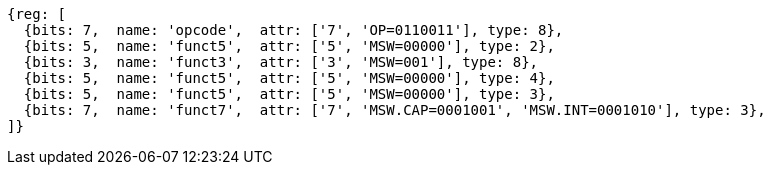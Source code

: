 
[wavedrom, ,svg]
....
{reg: [
  {bits: 7,  name: 'opcode',  attr: ['7', 'OP=0110011'], type: 8},
  {bits: 5,  name: 'funct5',  attr: ['5', 'MSW=00000'], type: 2},
  {bits: 3,  name: 'funct3',  attr: ['3', 'MSW=001'], type: 8},
  {bits: 5,  name: 'funct5',  attr: ['5', 'MSW=00000'], type: 4},
  {bits: 5,  name: 'funct5',  attr: ['5', 'MSW=00000'], type: 3},
  {bits: 7,  name: 'funct7',  attr: ['7', 'MSW.CAP=0001001', 'MSW.INT=0001010'], type: 3},
]}
....
